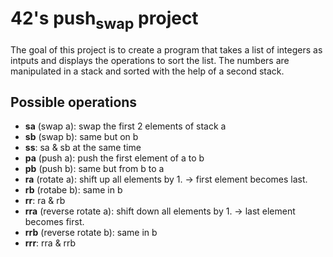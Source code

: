 * 42's push_swap project
The goal of this project is to create a program that takes a list of integers as intputs and displays the operations to sort the list. The numbers are manipulated in a stack and sorted with the help of a second stack.
** Possible operations
- *sa* (swap a): swap the first 2 elements of stack a
- *sb* (swap b): same but on b
- *ss*: sa & sb at the same time
- *pa* (push a): push the first element of a to b
- *pb* (push b): same but from b to a
- *ra* (rotate a): shift up all elements by 1. \to first element becomes last.
- *rb* (rotabe b): same in b
- *rr*: ra & rb
- *rra* (reverse rotate a): shift down all elements by 1. \to last element becomes first.
- *rrb* (reverse rotate b): same in b
- *rrr*: rra & rrb
